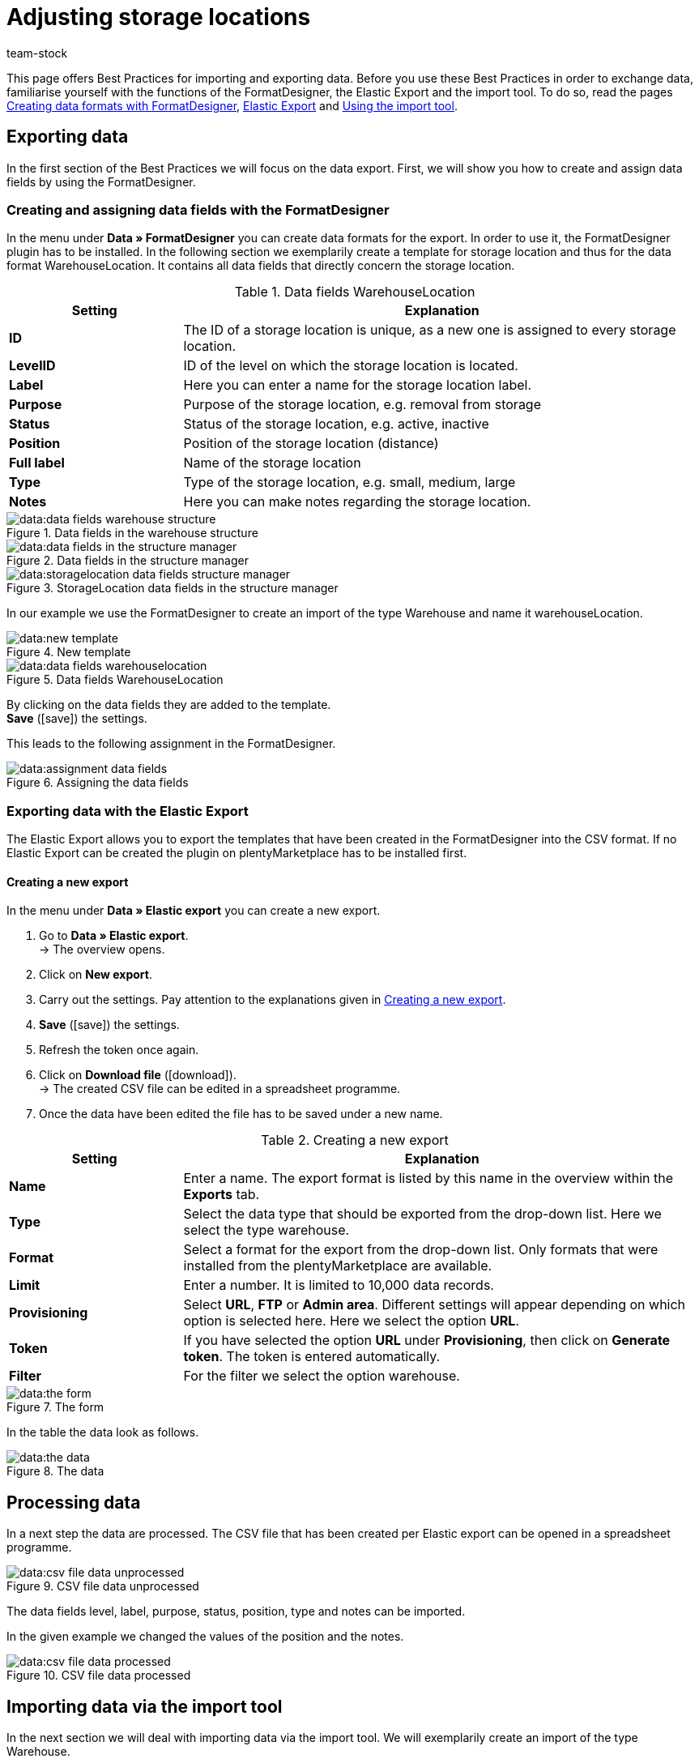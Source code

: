 = Adjusting storage locations
:keywords: adjust storage location, best practice, practical example
:page-aliases: best-practices-elasticsync-storage-locations.adoc
:id: PA71CHE
:author: team-stock

This page offers Best Practices for importing and exporting data. Before you use these Best Practices in order to exchange data, familiarise yourself with the functions of the FormatDesigner, the Elastic Export and the import tool. To do so, read the pages link:https://knowledge.plentymarkets.com/en/data/exporting-data/FormatDesigner[Creating data formats with FormatDesigner], link:https://knowledge.plentymarkets.com/en/data/exporting-data/elastic-export[Elastic Export] and link:https://knowledge.plentymarkets.com/en/data/importing-data/ElasticSync[Using the import tool].

== Exporting data
In the first section of the Best Practices we will focus on the data export. First, we will show you how to create and assign data fields by using the FormatDesigner.

=== Creating and assigning data fields with the FormatDesigner

In the menu under *Data » FormatDesigner* you can create data formats for the export. In order to use it, the FormatDesigner plugin has to be installed. In the following section we exemplarily create a template for storage location and thus for the data format WarehouseLocation. It contains all data fields that directly concern the storage location.

[[table-settings-data-fields]]
.Data fields WarehouseLocation
[cols="1,3"]
|====
|Setting |Explanation

| *ID*
|The ID of a storage location is unique, as a new one is assigned to every storage location.

| *LevelID*
|ID of the level on which the storage location is located.

| *Label*
|Here you can enter a name for the storage location label.

| *Purpose*
|Purpose of the storage location, e.g. removal from storage

| *Status*
|Status of the storage location, e.g. active, inactive

| *Position*
|Position of the storage location (distance)

| *Full label*
|Name of the storage location

| *Type*
|Type of the storage location, e.g. small, medium, large

| *Notes*
|Here you can make notes regarding the storage location.
|====

[[image-importing-data]]
.Data fields in the warehouse structure
image::data:data-fields-warehouse-structure.png[]

[[image-importing-data]]
.Data fields in the structure manager
image::data:data-fields-in-the-structure-manager.png[]

[[image-importing-data]]
.StorageLocation data fields in the structure manager
image::data:storagelocation-data-fields-structure-manager.png[]

In our example we use the FormatDesigner to create an import of the type Warehouse and name it warehouseLocation.

[[image-importing-data]]
.New template
image::data:new-template.png[]

[[image-importing-data]]
.Data fields WarehouseLocation
image::data:data-fields-warehouselocation.png[]

By clicking on the data fields they are added to the template. +
*Save* (icon:save[role="green"]) the settings.

This leads to the following assignment in the FormatDesigner.

[[image-importing-data]]
.Assigning the data fields
image::data:assignment-data-fields.png[]

=== Exporting data with the Elastic Export

The Elastic Export allows you to export the templates that have been created in the FormatDesigner into the CSV format. If no Elastic Export can be created the plugin on plentyMarketplace has to be installed first.

==== Creating a new export

In the menu under *Data » Elastic export* you can create a new export.

. Go to *Data » Elastic export*. +
→ The overview opens.
. Click on *New export*.
. Carry out the settings. Pay attention to the explanations given in <<table-settings-new-export>>.
. *Save* (icon:save[role="green"]) the settings.
. Refresh the token once again.
. Click on *Download file* (icon:download[role="purple"]). +
→ The created CSV file can be edited in a spreadsheet programme.
. Once the data have been edited the file has to be saved under a new name.

[[table-settings-new-export]]
.Creating a new export
[cols="1,3"]
|====
|Setting |Explanation

| *Name*
|Enter a name. The export format is listed by this name in the overview within the *Exports* tab.

| *Type*
|Select the data type that should be exported from the drop-down list. Here we select the type warehouse.

| *Format*
|Select a format for the export from the drop-down list. Only formats that were installed from the plentyMarketplace are available.

| *Limit*
|Enter a number. It is limited to 10,000 data records.

| *Provisioning*
|Select *URL*, *FTP* or *Admin area*. Different settings will appear depending on which option is selected here. Here we select the option *URL*.

| *Token*
|If you have selected the option *URL* under *Provisioning*, then click on *Generate token*. The token is entered automatically.

| *Filter*
|For the filter we select the option warehouse.
|====

[[image-importing-data]]
.The form
image::data:the-form.png[]

In the table the data look as follows.

[[image-importing-data]]
.The data
image::data:the-data.png[]

== Processing data

In a next step the data are processed. The CSV file that has been created per Elastic export can be opened in a spreadsheet programme.

[[image-importing-data]]
.CSV file data unprocessed
image::data:csv-file-data-unprocessed.png[]

The data fields level, label, purpose, status, position, type and notes can be imported. +

In the given example we changed the values of the position and the notes.

[[image-importing-data]]
.CSV file data processed
image::data:csv-file-data-processed.png[]

== Importing data via the import tool

In the next section we will deal with importing data via the import tool. We will exemplarily create an import of the type Warehouse.

. Go to *Data » Import*. +
→ The overview opens.
. Click on *Add import* (icon:plus-square[role="green"]). +
→ The overview opens.
. Carry out the settings. Pay attention to the explanations given in <<table-create-sync>>.
. *Save* (icon:save[role="green"]) the settings. +
→ The import has been saved.

[[table-create-sync]]
.Creating an import
[cols="2,2"]
|====
|Setting |Explanation

| *Name*
|Name of the import

| *Type*
|Select which data fields can be assigned to the import data. In this example we select the type warehouse.

| *Data type*
|So far the only available data type is CSV.

| *Separator*
|The separator separates the different data types. In this example we use the separator semicolon.

| *Source*
|The CSV file is stored in the source. In this example we use the data upload which will soon be available as own option field.
|====

[[image-importing-data]]
.Type selection
image::data:type-selection.png[]

[[image-importing-data]]
.Separator
image::data:separator.png[]

[[image-importing-data]]
.Source
image::data:source.png[]

[[image-importing-data]]
.Overview basic data
image::data:overview-basic-data.png[]

The file upload is next, for which we use a local CSV file. In this case we select HTTP as source and data upload as HTTP option.

. Click on *Select file* to open the file manager.
. Click on *Upload file* (icon:upload[role="purple"]) to provide a new file.
. Select the CSV file from the file manager.
. Click on *Open*. +
→ The file is saved in the list under My files.
. Tick the box and select the file. +
→ The file is loaded into the source directory.
. *Save* (icon:save[role="green"]) the settings.

[[image-importing-data]]
.File upload
image::data:file-upload.png[]

[[image-importing-data]]
.Select file
image::data:select-file.png[]

[[image-importing-data]]
.Load file in source directory
image::data:load-file-in-source-directory.png[]

=== Matching

For the matching it is necessary to determine and assign the data in order to figure out which data of the file corresponds to which data in plentymarkets.

[[image-importing-data]]
.Matching
image::data:matching.png[]

With the matching you determine by which data is examined whether a data record already exists. +
In this example the WarehouseLocation ID is used for the matching.

[[image-importing-data]]
.Select matching
image::data:select-matching.png[]

=== Import options

Here is determined whether only new data, only existing data or new as well as existing data should be imported.

[[image-importing-data]]
.Import options
image::data:import-options.png[]

*Save* (icon:save[role="green"]) the settings.

=== Creating a mapping

In the mapping the imported data are assigned to the plentymarkets data fields.

[[image-importing-data]]
.Mapping
image::data:mapping.png[]

At first a mapping needs to be created.

. Click on the field *Mapping*. +
→ The overview opens.
. Click on *Add mapping* (icon:plus-square[role="green"]).
. Select a name.
. *Save* (icon:save[role="green"]) the settings. +
→ The mapping has been created.

=== Assigning data fields

The data that is to be imported has to be assigned to the plentymarkets data fields.

. Click on *+Field*. +
→ The overview of the import data and the plentymarkets data fields opens.
. Click in the field *Target* and select the corresponding data field.
. Click on *Activate row* in order to activate the import data.
. *Save* (icon:save[role="green"]) the settings.

[[image-importing-data]]
.Assigning data fields
image::data:assign-data-fields.png[]

Click on *Preview* (icon:eye[role="blue"]) in order to display the changes of the first rows.

[[image-importing-data]]
.Preview
image::data:preview.png[]

=== Testing and running an import

By clicking on *Test import* it is checked whether the inputs lead to a successful process of the import.

[[image-importing-data]]
.Test import
image::data:test-sync.png[]

By clicking on *Run import* the import is started and loaded into the queue.

[[image-importing-data]]
.Run import
image::data:run-sync.png[]

=== Result in the structure manager

In the structure manager the result is displayed as follows.

[[image-importing-data]]
.Display in the structure manager
image::data:display-in-structure-manager.png[]
